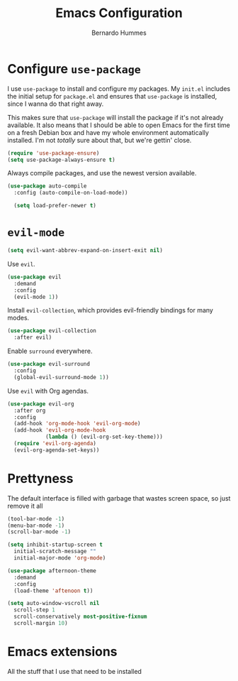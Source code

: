 #+TITLE: Emacs Configuration
#+AUTHOR: Bernardo Hummes
#+EMAIL: hummes@ieee.org
#+OPTIONS: toc:nil num:nil

* Configure =use-package=
  
I use =use-package= to install and configure my packages. My =init.el= includes
the initial setup for =package.el= and ensures that =use-package= is installed,
since I wanna do that right away.

This makes sure that =use-package= will install the package if it's not already
available. It also means that I should be able to open Emacs for the first time
on a fresh Debian box and have my whole environment automatically installed. I'm
not /totally/ sure about that, but we're gettin' close.

#+begin_src emacs-lisp
  (require 'use-package-ensure)
  (setq use-package-always-ensure t)
#+end_src

Always compile packages, and use the newest version available.

#+begin_src emacs-lisp
  (use-package auto-compile
    :config (auto-compile-on-load-mode))

    (setq load-prefer-newer t)
#+end_src

* =evil-mode=

#+begin_src emacs-lisp
  (setq evil-want-abbrev-expand-on-insert-exit nil)
#+end_src

Use =evil=.

#+begin_src emacs-lisp
  (use-package evil
    :demand
    :config
    (evil-mode 1))
#+end_src

Install =evil-collection=, which provides evil-friendly bindings for many modes.

#+begin_src emacs-lisp
  (use-package evil-collection
    :after evil)
#+end_src

Enable =surround= everywhere.

#+begin_src emacs-lisp
  (use-package evil-surround
    :config
    (global-evil-surround-mode 1))
#+end_src

Use =evil= with Org agendas.

#+begin_src emacs-lisp
  (use-package evil-org
    :after org
    :config
    (add-hook 'org-mode-hook 'evil-org-mode)
    (add-hook 'evil-org-mode-hook
              (lambda () (evil-org-set-key-theme)))
    (require 'evil-org-agenda)
    (evil-org-agenda-set-keys))
#+end_src

* Prettyness

The default interface is filled with garbage that wastes screen space, so just remove it all

#+BEGIN_SRC emacs-lisp
  (tool-bar-mode -1)
  (menu-bar-mode -1)
  (scroll-bar-mode -1)
#+END_SRC 

#+BEGIN_SRC emacs-lisp
  (setq inhibit-startup-screen t
	initial-scratch-message ""
	initial-major-mode 'org-mode)
#+END_SRC

#+BEGIN_SRC emacs-lisp
  (use-package afternoon-theme
    :demand
    :config
    (load-theme 'aftenoon t))
#+END_SRC

#+BEGIN_SRC emacs-lisp
  (setq auto-window-vscroll nil
	scroll-step 1
	scroll-conservatively most-positive-fixnum
	scroll-margin 10)
#+END_SRC

* Emacs extensions

All the stuff that I use that need to be installed
